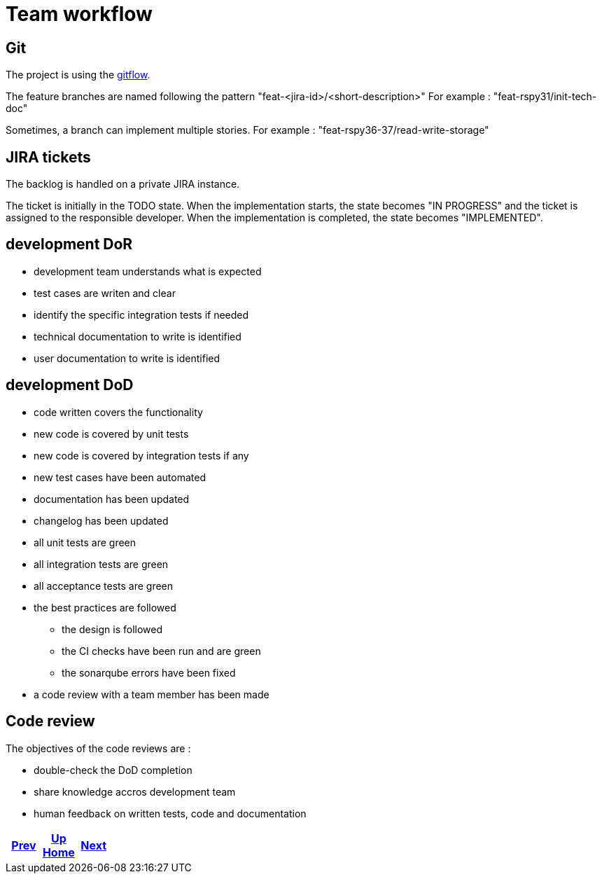 = Team workflow

== Git

The project is using the https://git-flow.readthedocs.io/fr/latest/presentation.html[gitflow].

The feature branches are named following the pattern "feat-<jira-id>/<short-description>"
For example : "feat-rspy31/init-tech-doc"

Sometimes, a branch can implement multiple stories.
For example : "feat-rspy36-37/read-write-storage"

== JIRA tickets

The backlog is handled on a private JIRA instance.

The ticket is initially in the TODO state.
When the implementation starts, the state becomes "IN PROGRESS"
and the ticket is assigned to the responsible developer.
When the implementation is completed, the state becomes "IMPLEMENTED".

== development DoR

* development team understands what is expected
* test cases are writen and clear
* identify the specific integration tests if needed
* technical documentation to write is identified
* user documentation to write is identified

== development DoD

* code written covers the functionality
* new code is covered by unit tests
* new code is covered by integration tests if any
* new test cases have been automated
* documentation has been updated
* changelog has been updated
* all unit tests are green
* all integration tests are green
* all acceptance tests are green
* the best practices are followed
** the design is followed
** the CI checks have been run and are green
** the sonarqube errors have been fixed
* a code review with a team member has been made

== Code review

The objectives of the code reviews are :

* double-check the DoD completion
* share knowledge accros development team
* human feedback on written tests, code and documentation

ifdef::backend-html5[]
++++
<div id="navigation">
++++
endif::[]
[frame=none, grid=none, cols="<.^,^.^,>.^"]
|===
|<<../environment/description.adoc#,Prev>>

|<<../../index.adoc#,Up>> +
<<../../index.adoc#,Home>>

|<<ci.adoc#,Next>>
|===
ifdef::backend-html5[]
++++
</div>
++++
endif::[]
